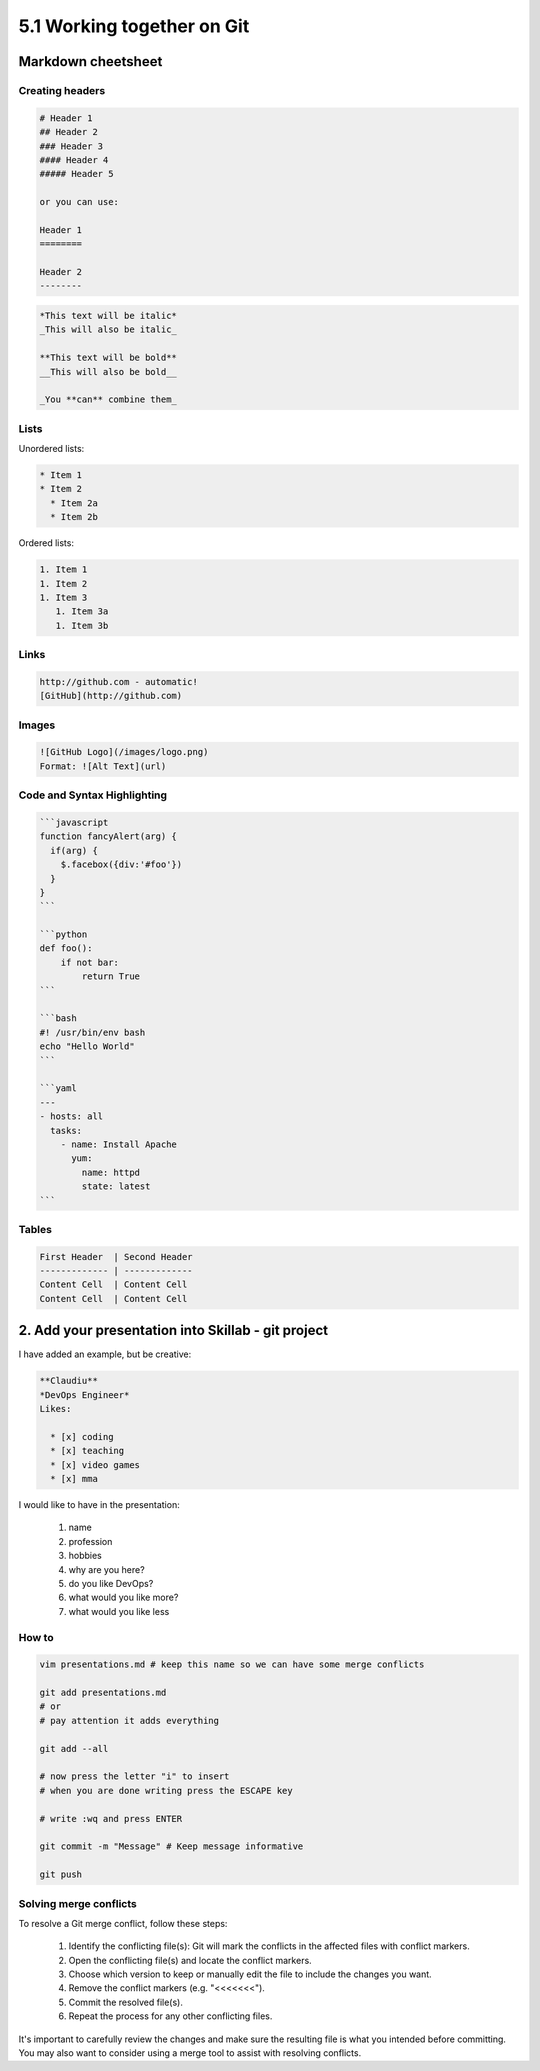 ###########################
5.1 Working together on Git
###########################

===================
Markdown cheetsheet
===================

++++++++++++++++
Creating headers
++++++++++++++++

.. code-block:: bash

    # Header 1
    ## Header 2
    ### Header 3
    #### Header 4
    ##### Header 5

    or you can use:

    Header 1
    ========

    Header 2
    --------

.. code-block:: bash

    *This text will be italic*
    _This will also be italic_

    **This text will be bold**
    __This will also be bold__

    _You **can** combine them_

+++++
Lists
+++++

Unordered lists:

.. code-block:: bash

    * Item 1
    * Item 2
      * Item 2a
      * Item 2b


Ordered lists:

.. code-block:: bash

    1. Item 1
    1. Item 2
    1. Item 3
       1. Item 3a
       1. Item 3b

+++++
Links
+++++

.. code-block:: bash

    http://github.com - automatic!
    [GitHub](http://github.com)

++++++
Images
++++++

.. code-block:: bash

    ![GitHub Logo](/images/logo.png)
    Format: ![Alt Text](url)

++++++++++++++++++++++++++++
Code and Syntax Highlighting
++++++++++++++++++++++++++++

.. code-block:: bash

    ```javascript
    function fancyAlert(arg) {
      if(arg) {
        $.facebox({div:'#foo'})
      }
    }
    ```

    ```python
    def foo():
        if not bar:
            return True
    ```

    ```bash
    #! /usr/bin/env bash
    echo "Hello World"
    ```

    ```yaml
    ---
    - hosts: all
      tasks:
        - name: Install Apache
          yum:
            name: httpd
            state: latest
    ```

++++++
Tables
++++++

.. code-block:: bash

    First Header  | Second Header
    ------------- | -------------
    Content Cell  | Content Cell
    Content Cell  | Content Cell

===================================================
2. Add your presentation into Skillab - git project
===================================================

I have added an example, but be creative:

.. code-block:: bash

    **Claudiu**
    *DevOps Engineer*
    Likes:

      * [x] coding
      * [x] teaching
      * [x] video games
      * [x] mma

I would like to have in the presentation:

    #. name
    #. profession
    #. hobbies
    #. why are you here?
    #. do you like DevOps?
    #. what would you like more?
    #. what would you like less

++++++
How to
++++++

.. code-block:: bash

    vim presentations.md # keep this name so we can have some merge conflicts

    git add presentations.md
    # or
    # pay attention it adds everything

    git add --all

    # now press the letter "i" to insert
    # when you are done writing press the ESCAPE key

    # write :wq and press ENTER

    git commit -m "Message" # Keep message informative

    git push

+++++++++++++++++++++++
Solving merge conflicts
+++++++++++++++++++++++

To resolve a Git merge conflict, follow these steps:

    #. Identify the conflicting file(s): Git will mark the conflicts in the affected files with conflict markers.
    #. Open the conflicting file(s) and locate the conflict markers.
    #. Choose which version to keep or manually edit the file to include the changes you want.
    #. Remove the conflict markers (e.g. "<<<<<<<").
    #. Commit the resolved file(s).
    #. Repeat the process for any other conflicting files.

It's important to carefully review the changes and make sure the resulting file is what you intended before committing. You may also want to consider using a merge tool to assist with resolving conflicts.
